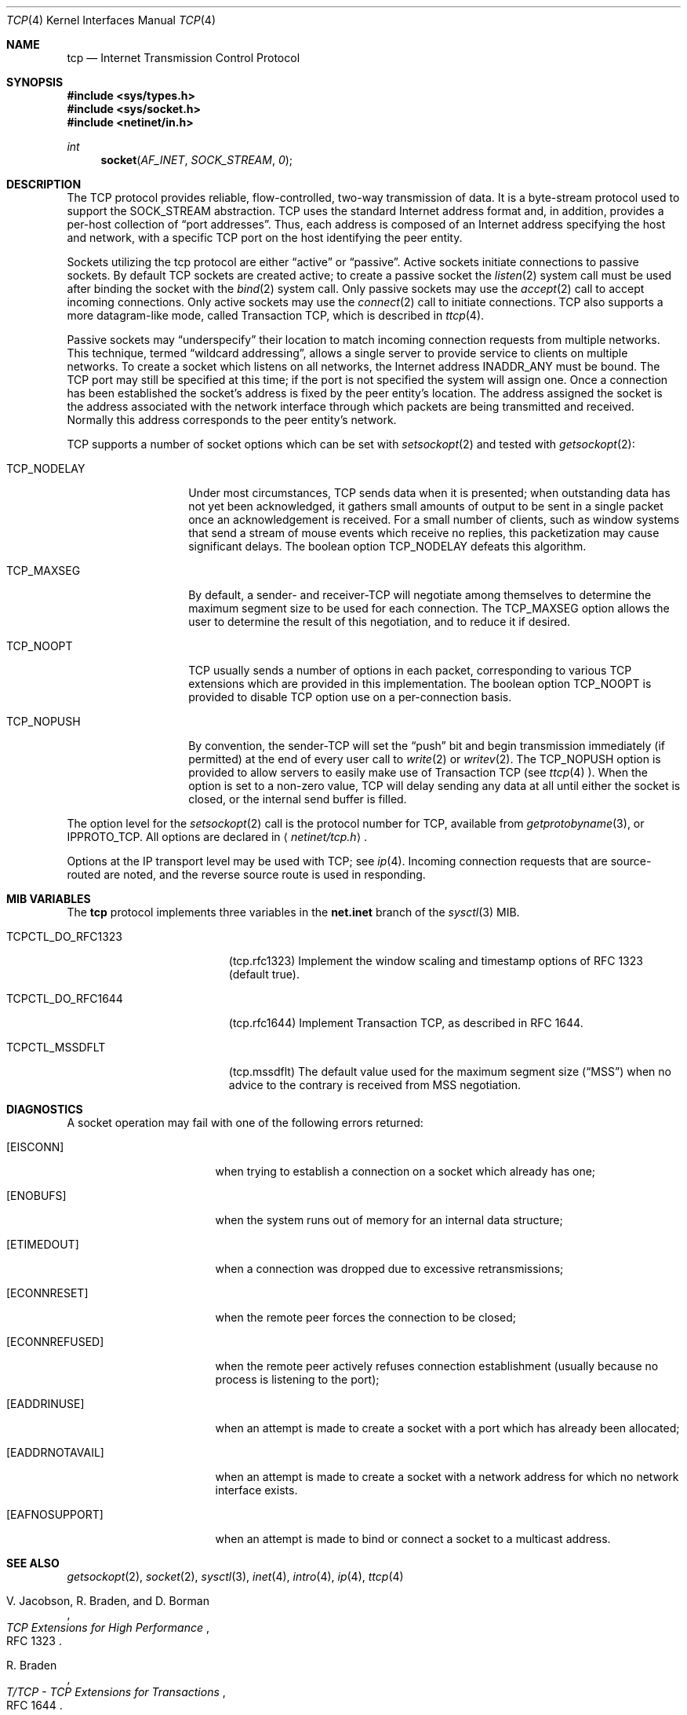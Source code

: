 .\" Copyright (c) 1983, 1991, 1993
.\"	The Regents of the University of California.  All rights reserved.
.\"
.\" Redistribution and use in source and binary forms, with or without
.\" modification, are permitted provided that the following conditions
.\" are met:
.\" 1. Redistributions of source code must retain the above copyright
.\"    notice, this list of conditions and the following disclaimer.
.\" 2. Redistributions in binary form must reproduce the above copyright
.\"    notice, this list of conditions and the following disclaimer in the
.\"    documentation and/or other materials provided with the distribution.
.\" 3. All advertising materials mentioning features or use of this software
.\"    must display the following acknowledgement:
.\"	This product includes software developed by the University of
.\"	California, Berkeley and its contributors.
.\" 4. Neither the name of the University nor the names of its contributors
.\"    may be used to endorse or promote products derived from this software
.\"    without specific prior written permission.
.\"
.\" THIS SOFTWARE IS PROVIDED BY THE REGENTS AND CONTRIBUTORS ``AS IS'' AND
.\" ANY EXPRESS OR IMPLIED WARRANTIES, INCLUDING, BUT NOT LIMITED TO, THE
.\" IMPLIED WARRANTIES OF MERCHANTABILITY AND FITNESS FOR A PARTICULAR PURPOSE
.\" ARE DISCLAIMED.  IN NO EVENT SHALL THE REGENTS OR CONTRIBUTORS BE LIABLE
.\" FOR ANY DIRECT, INDIRECT, INCIDENTAL, SPECIAL, EXEMPLARY, OR CONSEQUENTIAL
.\" DAMAGES (INCLUDING, BUT NOT LIMITED TO, PROCUREMENT OF SUBSTITUTE GOODS
.\" OR SERVICES; LOSS OF USE, DATA, OR PROFITS; OR BUSINESS INTERRUPTION)
.\" HOWEVER CAUSED AND ON ANY THEORY OF LIABILITY, WHETHER IN CONTRACT, STRICT
.\" LIABILITY, OR TORT (INCLUDING NEGLIGENCE OR OTHERWISE) ARISING IN ANY WAY
.\" OUT OF THE USE OF THIS SOFTWARE, EVEN IF ADVISED OF THE POSSIBILITY OF
.\" SUCH DAMAGE.
.\"
.\"     From: @(#)tcp.4	8.1 (Berkeley) 6/5/93
.\" $FreeBSD: src/share/man/man4/tcp.4,v 1.9.2.1 1999/08/29 16:45:56 peter Exp $
.\"
.Dd February 14, 1995
.Dt TCP 4
.Os BSD 4.2
.Sh NAME
.Nm tcp
.Nd Internet Transmission Control Protocol
.Sh SYNOPSIS
.Fd #include <sys/types.h>
.Fd #include <sys/socket.h>
.Fd #include <netinet/in.h>
.Ft int
.Fn socket AF_INET SOCK_STREAM 0
.Sh DESCRIPTION
The
.Tn TCP
protocol provides reliable, flow-controlled, two-way
transmission of data.  It is a byte-stream protocol used to
support the
.Dv SOCK_STREAM
abstraction.  TCP uses the standard
Internet address format and, in addition, provides a per-host
collection of
.Dq port addresses .
Thus, each address is composed
of an Internet address specifying the host and network, with
a specific
.Tn TCP
port on the host identifying the peer entity.
.Pp
Sockets utilizing the tcp protocol are either
.Dq active
or
.Dq passive .
Active sockets initiate connections to passive
sockets.  By default
.Tn TCP
sockets are created active; to create a
passive socket the
.Xr listen 2
system call must be used
after binding the socket with the
.Xr bind 2
system call.  Only
passive sockets may use the 
.Xr accept 2
call to accept incoming connections.  Only active sockets may
use the
.Xr connect 2
call to initiate connections.
.Tn TCP
also supports a more datagram-like mode, called Transaction
.Tn TCP ,
which is described in
.Xr ttcp 4 .
.Pp
Passive sockets may
.Dq underspecify
their location to match
incoming connection requests from multiple networks.  This
technique, termed
.Dq wildcard addressing ,
allows a single
server to provide service to clients on multiple networks.
To create a socket which listens on all networks, the Internet
address
.Dv INADDR_ANY
must be bound.  The
.Tn TCP
port may still be specified
at this time; if the port is not specified the system will assign one.
Once a connection has been established the socket's address is
fixed by the peer entity's location.   The address assigned the
socket is the address associated with the network interface
through which packets are being transmitted and received.  Normally
this address corresponds to the peer entity's network.
.Pp
.Tn TCP
supports a number of socket options which can be set with
.Xr setsockopt 2
and tested with
.Xr getsockopt 2 :
.Bl -tag -width TCP_NODELAYx
.It Dv TCP_NODELAY
Under most circumstances,
.Tn TCP
sends data when it is presented;
when outstanding data has not yet been acknowledged, it gathers
small amounts of output to be sent in a single packet once
an acknowledgement is received.
For a small number of clients, such as window systems
that send a stream of mouse events which receive no replies,
this packetization may cause significant delays.
The boolean option
.Dv TCP_NODELAY
defeats this algorithm.
.It Dv TCP_MAXSEG
By default, a sender\- and receiver-TCP
will negotiate among themselves to determine the maximum segment size
to be used for each connection.  The
.Dv TCP_MAXSEG
option allows the user to determine the result of this negotiation,
and to reduce it if desired.
.It Dv TCP_NOOPT
.Tn TCP
usually sends a number of options in each packet, corresponding to
various
.Tn TCP
extensions which are provided in this implementation.  The boolean
option
.Dv TCP_NOOPT
is provided to disable 
.Tn TCP
option use on a per-connection basis.
.It Dv TCP_NOPUSH
By convention, the sender-TCP
will set the
.Dq push
bit and begin transmission immediately (if permitted) at the end of
every user call to
.Xr write 2
or
.Xr writev 2 .
The
.Dv TCP_NOPUSH
option is provided to allow servers to easily make use of Transaction
TCP (see
.Xr ttcp 4 ).
When the option is set to a non-zero value,
.Tn TCP
will delay sending any data at all until either the socket is closed,
or the internal send buffer is filled.
.El
.Pp
The option level for the
.Xr setsockopt 2
call is the protocol number for
.Tn TCP ,
available from
.Xr getprotobyname 3 ,
or
.Dv IPPROTO_TCP .
All options are declared in
.Aq Pa netinet/tcp.h .
.Pp
Options at the
.Tn IP
transport level may be used with
.Tn TCP ;
see
.Xr ip 4 .
Incoming connection requests that are source-routed are noted,
and the reverse source route is used in responding.
.Sh MIB VARIABLES
The
.Nm
protocol implements three variables in the
.Li net.inet
branch of the
.Xr sysctl 3
MIB.
.Bl -tag -width TCPCTL_DO_RFC1644
.It Dv TCPCTL_DO_RFC1323
.Pq tcp.rfc1323
Implement the window scaling and timestamp options of RFC 1323
(default true).
.It Dv TCPCTL_DO_RFC1644
.Pq tcp.rfc1644
Implement Transaction
.Tn TCP ,
as described in RFC 1644.
.It Dv TCPCTL_MSSDFLT
.Pq tcp.mssdflt
The default value used for the maximum segment size
.Pq Dq MSS
when no advice to the contrary is received from MSS negotiation.
.El
.Sh DIAGNOSTICS
A socket operation may fail with one of the following errors returned:
.Bl -tag -width [EADDRNOTAVAIL]
.It Bq Er EISCONN
when trying to establish a connection on a socket which
already has one;
.It Bq Er ENOBUFS
when the system runs out of memory for
an internal data structure;
.It Bq Er ETIMEDOUT
when a connection was dropped
due to excessive retransmissions;
.It Bq Er ECONNRESET
when the remote peer
forces the connection to be closed;
.It Bq Er ECONNREFUSED
when the remote
peer actively refuses connection establishment (usually because
no process is listening to the port);
.It Bq Er EADDRINUSE
when an attempt
is made to create a socket with a port which has already been
allocated;
.It Bq Er EADDRNOTAVAIL
when an attempt is made to create a 
socket with a network address for which no network interface
exists.
.It Bq Er EAFNOSUPPORT
when an attempt is made to bind or connect a socket to a multicast
address.
.El
.Sh SEE ALSO
.Xr getsockopt 2 ,
.Xr socket 2 ,
.Xr sysctl 3 ,
.Xr inet 4 ,
.Xr intro 4 ,
.Xr ip 4 ,
.Xr ttcp 4
.Rs
.%A V. Jacobson, R. Braden, and D. Borman
.%T "TCP Extensions for High Performance"
.%O RFC 1323
.Re
.Rs
.%A R. Braden
.%T "T/TCP \- TCP Extensions for Transactions"
.%O RFC 1644
.Re
.Sh HISTORY
The
.Nm
protocol appeared in
.Bx 4.2 .
The RFC 1323 extensions for window scaling and timestamps were added
in
.Bx 4.4 .
